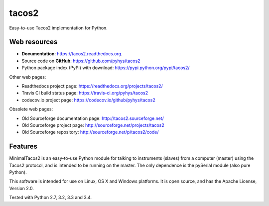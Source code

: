 ===============================
tacos2
===============================

.. image:: https://img.shields.io/travis/pyhys/tacos2.svg
        :target: https://travis-ci.org/pyhys/tacos2
        :alt: Build Status

.. image:: https://readthedocs.org/projects/tacos2/badge/?version=master
        :target: https://readthedocs.org/projects/tacos2/?badge=master
        :alt: Documentation Status

.. image:: https://img.shields.io/pypi/v/tacos2.svg
        :target: https://pypi.python.org/pypi/tacos2
        :alt: PyPI page link

.. image:: https://codecov.io/github/pyhys/tacos2/coverage.svg?branch=master
        :target: https://codecov.io/github/pyhys/tacos2?branch=master
        :alt: Test coverage report


Easy-to-use Tacos2 implementation for Python.

Web resources
-------------

* **Documentation**: https://tacos2.readthedocs.org.
* Source code on **GitHub**: https://github.com/pyhys/tacos2
* Python package index (PyPI) with download: https://pypi.python.org/pypi/tacos2/ 

Other web pages:

* Readthedocs project page: https://readthedocs.org/projects/tacos2/
* Travis CI build status page: https://travis-ci.org/pyhys/tacos2
* codecov.io project page: https://codecov.io/github/pyhys/tacos2

Obsolete web pages:

* Old Sourceforge documentation page: http://tacos2.sourceforge.net/
* Old Sourceforge project page: http://sourceforge.net/projects/tacos2
* Old Sourceforge repository: http://sourceforge.net/p/tacos2/code/


Features
--------
MinimalTacos2 is an easy-to-use Python module for talking to instruments (slaves) 
from a computer (master) using the Tacos2 protocol, and is intended to be running on the master. 
The only dependence is the pySerial module (also pure Python). 

This software is intended for use on Linux, OS X and Windows platforms. 
It is open source, and has the Apache License, Version 2.0. 

Tested with Python 2.7, 3.2, 3.3 and 3.4.

